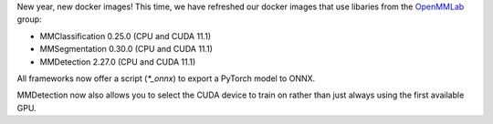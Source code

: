 .. title: OpenMMLab Docker images
.. slug: 2023-01-20-openmmlab-docker-images
.. date: 2023-01-20 13:30:00 UTC+13:00
.. tags: release
.. category: docker
.. link: 
.. description: 
.. type: text

New year, new docker images! This time, we have refreshed our docker images that
use libaries from the `OpenMMLab <https://github.com/open-mmlab>`__ group:

* MMClassification 0.25.0 (CPU and CUDA 11.1)
* MMSegmentation 0.30.0 (CPU and CUDA 11.1)
* MMDetection 2.27.0 (CPU and CUDA 11.1)

All frameworks now offer a script (`*_onnx`) to export a PyTorch model to ONNX.

MMDetection now also allows you to select the CUDA device to train on rather
than just always using the first available GPU.
